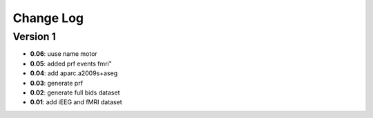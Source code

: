 Change Log
==========
Version 1
----------
- **0.06**: uuse name motor
- **0.05**: added prf events fmri"
- **0.04**: add aparc.a2009s+aseg
- **0.03**: generate prf
- **0.02**: generate full bids dataset
- **0.01**: add iEEG and fMRI dataset

